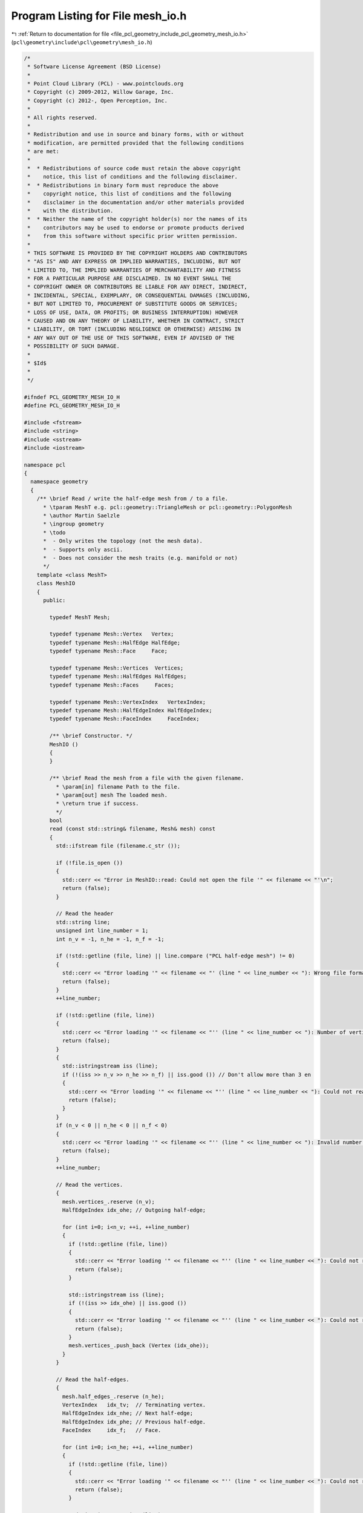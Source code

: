 
.. _program_listing_file_pcl_geometry_include_pcl_geometry_mesh_io.h:

Program Listing for File mesh_io.h
==================================

|exhale_lsh| :ref:`Return to documentation for file <file_pcl_geometry_include_pcl_geometry_mesh_io.h>` (``pcl\geometry\include\pcl\geometry\mesh_io.h``)

.. |exhale_lsh| unicode:: U+021B0 .. UPWARDS ARROW WITH TIP LEFTWARDS

.. code-block:: cpp

   /*
    * Software License Agreement (BSD License)
    *
    * Point Cloud Library (PCL) - www.pointclouds.org
    * Copyright (c) 2009-2012, Willow Garage, Inc.
    * Copyright (c) 2012-, Open Perception, Inc.
    *
    * All rights reserved.
    *
    * Redistribution and use in source and binary forms, with or without
    * modification, are permitted provided that the following conditions
    * are met:
    *
    *  * Redistributions of source code must retain the above copyright
    *    notice, this list of conditions and the following disclaimer.
    *  * Redistributions in binary form must reproduce the above
    *    copyright notice, this list of conditions and the following
    *    disclaimer in the documentation and/or other materials provided
    *    with the distribution.
    *  * Neither the name of the copyright holder(s) nor the names of its
    *    contributors may be used to endorse or promote products derived
    *    from this software without specific prior written permission.
    *
    * THIS SOFTWARE IS PROVIDED BY THE COPYRIGHT HOLDERS AND CONTRIBUTORS
    * "AS IS" AND ANY EXPRESS OR IMPLIED WARRANTIES, INCLUDING, BUT NOT
    * LIMITED TO, THE IMPLIED WARRANTIES OF MERCHANTABILITY AND FITNESS
    * FOR A PARTICULAR PURPOSE ARE DISCLAIMED. IN NO EVENT SHALL THE
    * COPYRIGHT OWNER OR CONTRIBUTORS BE LIABLE FOR ANY DIRECT, INDIRECT,
    * INCIDENTAL, SPECIAL, EXEMPLARY, OR CONSEQUENTIAL DAMAGES (INCLUDING,
    * BUT NOT LIMITED TO, PROCUREMENT OF SUBSTITUTE GOODS OR SERVICES;
    * LOSS OF USE, DATA, OR PROFITS; OR BUSINESS INTERRUPTION) HOWEVER
    * CAUSED AND ON ANY THEORY OF LIABILITY, WHETHER IN CONTRACT, STRICT
    * LIABILITY, OR TORT (INCLUDING NEGLIGENCE OR OTHERWISE) ARISING IN
    * ANY WAY OUT OF THE USE OF THIS SOFTWARE, EVEN IF ADVISED OF THE
    * POSSIBILITY OF SUCH DAMAGE.
    *
    * $Id$
    *
    */
   
   #ifndef PCL_GEOMETRY_MESH_IO_H
   #define PCL_GEOMETRY_MESH_IO_H
   
   #include <fstream>
   #include <string>
   #include <sstream>
   #include <iostream>
   
   namespace pcl
   {
     namespace geometry
     {
       /** \brief Read / write the half-edge mesh from / to a file.
         * \tparam MeshT e.g. pcl::geometry::TriangleMesh or pcl::geometry::PolygonMesh
         * \author Martin Saelzle
         * \ingroup geometry
         * \todo
         *  - Only writes the topology (not the mesh data).
         *  - Supports only ascii.
         *  - Does not consider the mesh traits (e.g. manifold or not)
         */
       template <class MeshT>
       class MeshIO
       {
         public:
   
           typedef MeshT Mesh;
   
           typedef typename Mesh::Vertex   Vertex;
           typedef typename Mesh::HalfEdge HalfEdge;
           typedef typename Mesh::Face     Face;
   
           typedef typename Mesh::Vertices  Vertices;
           typedef typename Mesh::HalfEdges HalfEdges;
           typedef typename Mesh::Faces     Faces;
   
           typedef typename Mesh::VertexIndex   VertexIndex;
           typedef typename Mesh::HalfEdgeIndex HalfEdgeIndex;
           typedef typename Mesh::FaceIndex     FaceIndex;
   
           /** \brief Constructor. */
           MeshIO ()
           {
           }
   
           /** \brief Read the mesh from a file with the given filename.
             * \param[in] filename Path to the file.
             * \param[out] mesh The loaded mesh.
             * \return true if success.
             */
           bool
           read (const std::string& filename, Mesh& mesh) const
           {
             std::ifstream file (filename.c_str ());
   
             if (!file.is_open ())
             {
               std::cerr << "Error in MeshIO::read: Could not open the file '" << filename << "'\n";
               return (false);
             }
   
             // Read the header
             std::string line;
             unsigned int line_number = 1;
             int n_v = -1, n_he = -1, n_f = -1;
   
             if (!std::getline (file, line) || line.compare ("PCL half-edge mesh") != 0)
             {
               std::cerr << "Error loading '" << filename << "' (line " << line_number << "): Wrong file format.\n";
               return (false);
             }
             ++line_number;
   
             if (!std::getline (file, line))
             {
               std::cerr << "Error loading '" << filename << "'' (line " << line_number << "): Number of vertices / half-edges / faces not found.\n";
               return (false);
             }
             {
               std::istringstream iss (line);
               if (!(iss >> n_v >> n_he >> n_f) || iss.good ()) // Don't allow more than 3 en
               {
                 std::cerr << "Error loading '" << filename << "'' (line " << line_number << "): Could not read the number of vertices / half-edges / faces.\n";
                 return (false);
               }
             }
             if (n_v < 0 || n_he < 0 || n_f < 0)
             {
               std::cerr << "Error loading '" << filename << "'' (line " << line_number << "): Invalid number of vertices / half-edges / faces.\n";
               return (false);
             }
             ++line_number;
   
             // Read the vertices.
             {
               mesh.vertices_.reserve (n_v);
               HalfEdgeIndex idx_ohe; // Outgoing half-edge;
   
               for (int i=0; i<n_v; ++i, ++line_number)
               {
                 if (!std::getline (file, line))
                 {
                   std::cerr << "Error loading '" << filename << "'' (line " << line_number << "): Could not read the line.\n";
                   return (false);
                 }
   
                 std::istringstream iss (line);
                 if (!(iss >> idx_ohe) || iss.good ())
                 {
                   std::cerr << "Error loading '" << filename << "'' (line " << line_number << "): Could not read the vertex.\n";
                   return (false);
                 }
                 mesh.vertices_.push_back (Vertex (idx_ohe));
               }
             }
   
             // Read the half-edges.
             {
               mesh.half_edges_.reserve (n_he);
               VertexIndex   idx_tv;  // Terminating vertex.
               HalfEdgeIndex idx_nhe; // Next half-edge;
               HalfEdgeIndex idx_phe; // Previous half-edge.
               FaceIndex     idx_f;   // Face.
   
               for (int i=0; i<n_he; ++i, ++line_number)
               {
                 if (!std::getline (file, line))
                 {
                   std::cerr << "Error loading '" << filename << "'' (line " << line_number << "): Could not read the line.\n";
                   return (false);
                 }
   
                 std::istringstream iss (line);
                 if (!(iss >> idx_tv >> idx_nhe >> idx_phe >> idx_f) || iss.good ())
                 {
                   std::cerr << "Error loading '" << filename << "'' (line " << line_number << "): Could not read the half-edge.\n";
                   return (false);
                 }
                 mesh.half_edges_.push_back (HalfEdge (idx_tv, idx_nhe, idx_phe, idx_f));
               }
             }
   
             // Read the faces.
             {
               mesh.faces_.reserve (n_f);
               HalfEdgeIndex idx_ihe; // Inner half-edge.
   
               for (int i=0; i<n_f; ++i, ++line_number)
               {
                 if (!std::getline (file, line))
                 {
                   std::cerr << "Error loading '" << filename << "'' (line " << line_number << "): Could not read the line.\n";
                   return (false);
                 }
   
                 std::istringstream iss (line);
                 if (!(iss >> idx_ihe) || iss.good ())
                 {
                   std::cerr << "Error loading '" << filename << "'' (line " << line_number << "): Could not read the face.\n";
                   return (false);
                 }
                 mesh.faces_.push_back (Face (idx_ihe));
               }
             }
   
             // Set the data
             if (Mesh::HasVertexData::value)   mesh.vertex_data_cloud_.   resize (n_v);
             if (Mesh::HasHalfEdgeData::value) mesh.half_edge_data_cloud_.resize (n_he);
             if (Mesh::HasEdgeData::value)     mesh.edge_data_cloud_.     resize (n_he / 2);
             if (Mesh::HasFaceData::value)     mesh.face_data_cloud_.     resize (n_f);
   
             return (true);
           }
   
           /** \brief Write the mesh to a file with the given filename.
             * \param[in] filename Path to the file.
             * \param[in] mesh The saved mesh.
             * \return true if success
             */
           bool
           write (const std::string& filename, const Mesh& mesh) const
           {
             std::ofstream file (filename.c_str ());
   
             // Write the header
             if (!file.is_open ())
             {
               std::cerr << "Error in MeshIO::write: Could not open the file '" << filename << "'\n";
               return (false);
             }
   
             file << "PCL half-edge mesh\n";
             file << mesh.sizeVertices ()  << " "
                  << mesh.sizeHalfEdges () << " "
                  << mesh.sizeFaces ()     << "\n";
   
             // Write the vertices
             for (typename Vertices::const_iterator it=mesh.vertices_.begin (); it!=mesh.vertices_.end (); ++it)
             {
               file << it->idx_outgoing_half_edge_ << "\n";
             }
   
             // Write the half-edges
             for (typename HalfEdges::const_iterator it=mesh.half_edges_.begin (); it!=mesh.half_edges_.end (); ++it)
             {
               file << it->idx_terminating_vertex_ << " "
                    << it->idx_next_half_edge_     << " "
                    << it->idx_prev_half_edge_     << " "
                    << it->idx_face_               << "\n";
             }
   
             // Write the faces
             for (typename Faces::const_iterator it=mesh.faces_.begin (); it!=mesh.faces_.end (); ++it)
             {
               file << it->idx_inner_half_edge_ << "\n";
             }
   
             return (true);
           }
       };
   
     } // End namespace geometry
   } // End namespace pcl
   
   #endif // PCL_GEOMETRY_MESH_IO_H
